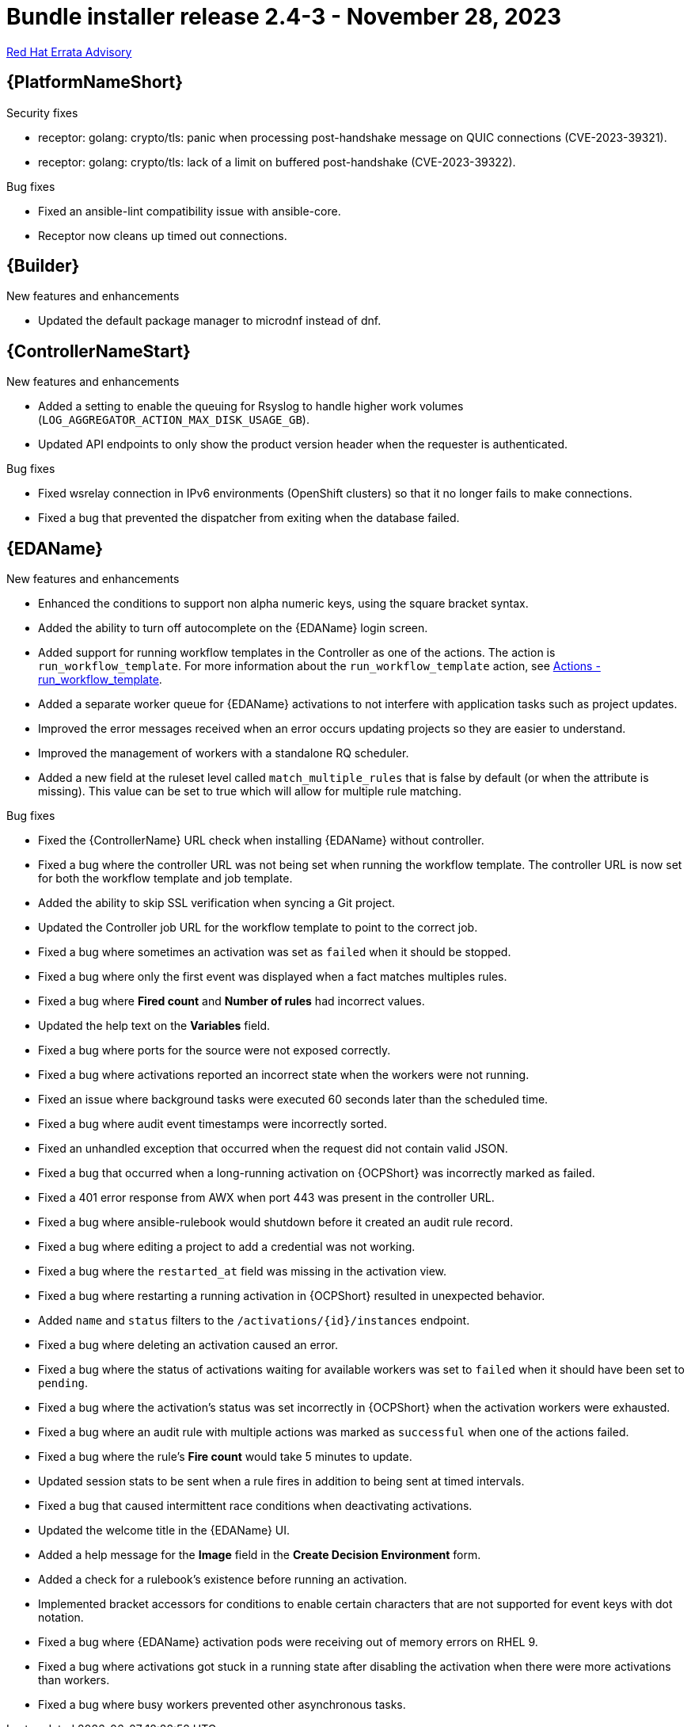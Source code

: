 // This is the release notes file for AAP 2.4 bundle installer release 2.4-3 dated November 28, 2023
[id="bundle-installer-24-3"]

= Bundle installer release 2.4-3 - November 28, 2023

link:https://access.redhat.com/errata/RHBA-2023:7561[Red Hat Errata Advisory]

//Ansible Automation Platform
== {PlatformNameShort}

.Security fixes

* receptor: golang: crypto/tls: panic when processing post-handshake message on QUIC connections (CVE-2023-39321).

* receptor: golang: crypto/tls: lack of a limit on buffered post-handshake (CVE-2023-39322).

.Bug fixes

* Fixed an ansible-lint compatibility issue with ansible-core.

* Receptor now cleans up timed out connections.

//Ansible Builder
== {Builder}

.New features and enhancements

* Updated the default package manager to microdnf instead of dnf.

//Automation controller
== {ControllerNameStart}

.New features and enhancements

* Added a setting to enable the queuing for Rsyslog to handle higher work volumes (`LOG_AGGREGATOR_ACTION_MAX_DISK_USAGE_GB`).

* Updated API endpoints to only show the product version header when the requester is authenticated.

.Bug fixes

* Fixed wsrelay connection in IPv6 environments (OpenShift clusters) so that it no longer fails to make connections.

* Fixed a bug that prevented the dispatcher from exiting when the database failed.

//Event-Driven Ansible
== {EDAName}

.New features and enhancements

* Enhanced the conditions to support non alpha numeric keys, using the square bracket syntax.

* Added the ability to turn off autocomplete on the {EDAName} login screen.

* Added support for running workflow templates in the Controller as one of the actions. The action is `run_workflow_template`. For more information about the `run_workflow_template` action, see link:https://ansible.readthedocs.io/projects/rulebook/en/latest/actions.html#run-workflow-template[Actions - run_workflow_template].

* Added a separate worker queue for {EDAName} activations to not interfere with application tasks such as project updates.

* Improved the error messages received when an error occurs updating projects so they are easier to understand.

* Improved the management of workers with a standalone RQ scheduler.

* Added a new field at the ruleset level called `match_multiple_rules` that is false by default (or when the attribute is missing). This value can be set to true which will allow for multiple rule matching.

.Bug fixes

* Fixed the {ControllerName} URL check when installing {EDAName} without controller.

* Fixed a bug where the controller URL was not being set when running the workflow template. The controller URL is now set for both the workflow template and job template.

* Added the ability to skip SSL verification when syncing a Git project.

* Updated the Controller job URL for the workflow template to point to the correct job.

* Fixed a bug where sometimes an activation was set as `failed` when it should be stopped.

* Fixed a bug where only the first event was displayed when a fact matches multiples rules.

* Fixed a bug where *Fired count* and *Number of rules* had incorrect values.

* Updated the help text on the *Variables* field.

* Fixed a bug where ports for the source were not exposed correctly.

* Fixed a bug where activations reported an incorrect state when the workers were not running.

* Fixed an issue where background tasks were executed 60 seconds later than the scheduled time.

* Fixed a bug where audit event timestamps were incorrectly sorted.

* Fixed an unhandled exception that occurred when the request did not contain valid JSON.

* Fixed a bug that occurred when a long-running activation on {OCPShort} was incorrectly marked as failed.

* Fixed a 401 error response from AWX when port 443 was present in the controller URL.

* Fixed a bug where ansible-rulebook would shutdown before it created an audit rule record.

* Fixed a bug where editing a project to add a credential was not working.

* Fixed a bug where the `restarted_at` field was missing in the activation view.

* Fixed a bug where restarting a running activation in {OCPShort} resulted in unexpected behavior.

* Added `name` and `status` filters to the `/activations/{id}/instances` endpoint.

* Fixed a bug where deleting an activation caused an error.

* Fixed a bug where the status of activations waiting for available workers was set to `failed` when it should have been set to `pending`.

* Fixed a bug where the activation's status was set incorrectly in {OCPShort} when the activation workers were exhausted.

* Fixed a bug where an audit rule with multiple actions was marked as `successful` when one of the actions failed.

* Fixed a bug where the rule's *Fire count* would take 5 minutes to update.

* Updated session stats to be sent when a rule fires in addition to being sent at timed intervals.

* Fixed a bug that caused intermittent race conditions when deactivating activations.

* Updated the welcome title in the {EDAName} UI.

* Added a help message for the *Image* field in the *Create Decision Environment* form.

* Added a check for a rulebook's existence before running an activation.

* Implemented bracket accessors for conditions to enable certain characters that are not supported for event keys with dot notation.

* Fixed a bug where {EDAName} activation pods were receiving out of memory errors on RHEL 9.

* Fixed a bug where activations got stuck in a running state after disabling the activation when there were more activations than workers.

* Fixed a bug where busy workers prevented other asynchronous tasks.
